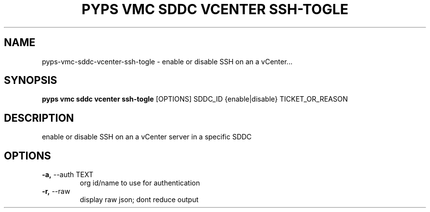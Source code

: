 .TH "PYPS VMC SDDC VCENTER SSH-TOGLE" "1" "2023-01-01" "1.0.0" "pyps vmc sddc vcenter ssh-togle Manual"
.SH NAME
pyps\-vmc\-sddc\-vcenter\-ssh-togle \- enable or disable SSH on an a vCenter...
.SH SYNOPSIS
.B pyps vmc sddc vcenter ssh-togle
[OPTIONS] SDDC_ID {enable|disable} TICKET_OR_REASON
.SH DESCRIPTION
enable or disable SSH on an a vCenter server in a specific SDDC
.SH OPTIONS
.TP
\fB\-a,\fP \-\-auth TEXT
org id/name to use for authentication
.TP
\fB\-r,\fP \-\-raw
display raw json; dont reduce output
